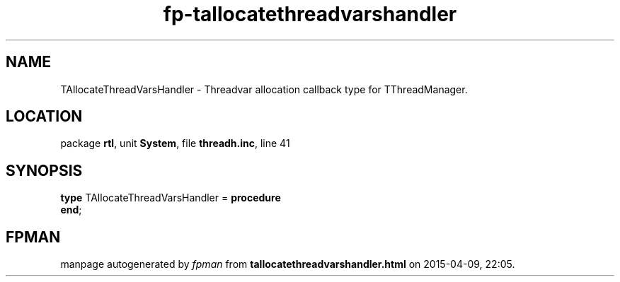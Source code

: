 .\" file autogenerated by fpman
.TH "fp-tallocatethreadvarshandler" 3 "2014-03-14" "fpman" "Free Pascal Programmer's Manual"
.SH NAME
TAllocateThreadVarsHandler - Threadvar allocation callback type for TThreadManager.
.SH LOCATION
package \fBrtl\fR, unit \fBSystem\fR, file \fBthreadh.inc\fR, line 41
.SH SYNOPSIS
\fBtype\fR TAllocateThreadVarsHandler = \fBprocedure\fR
.br
\fBend\fR;
.SH FPMAN
manpage autogenerated by \fIfpman\fR from \fBtallocatethreadvarshandler.html\fR on 2015-04-09, 22:05.

